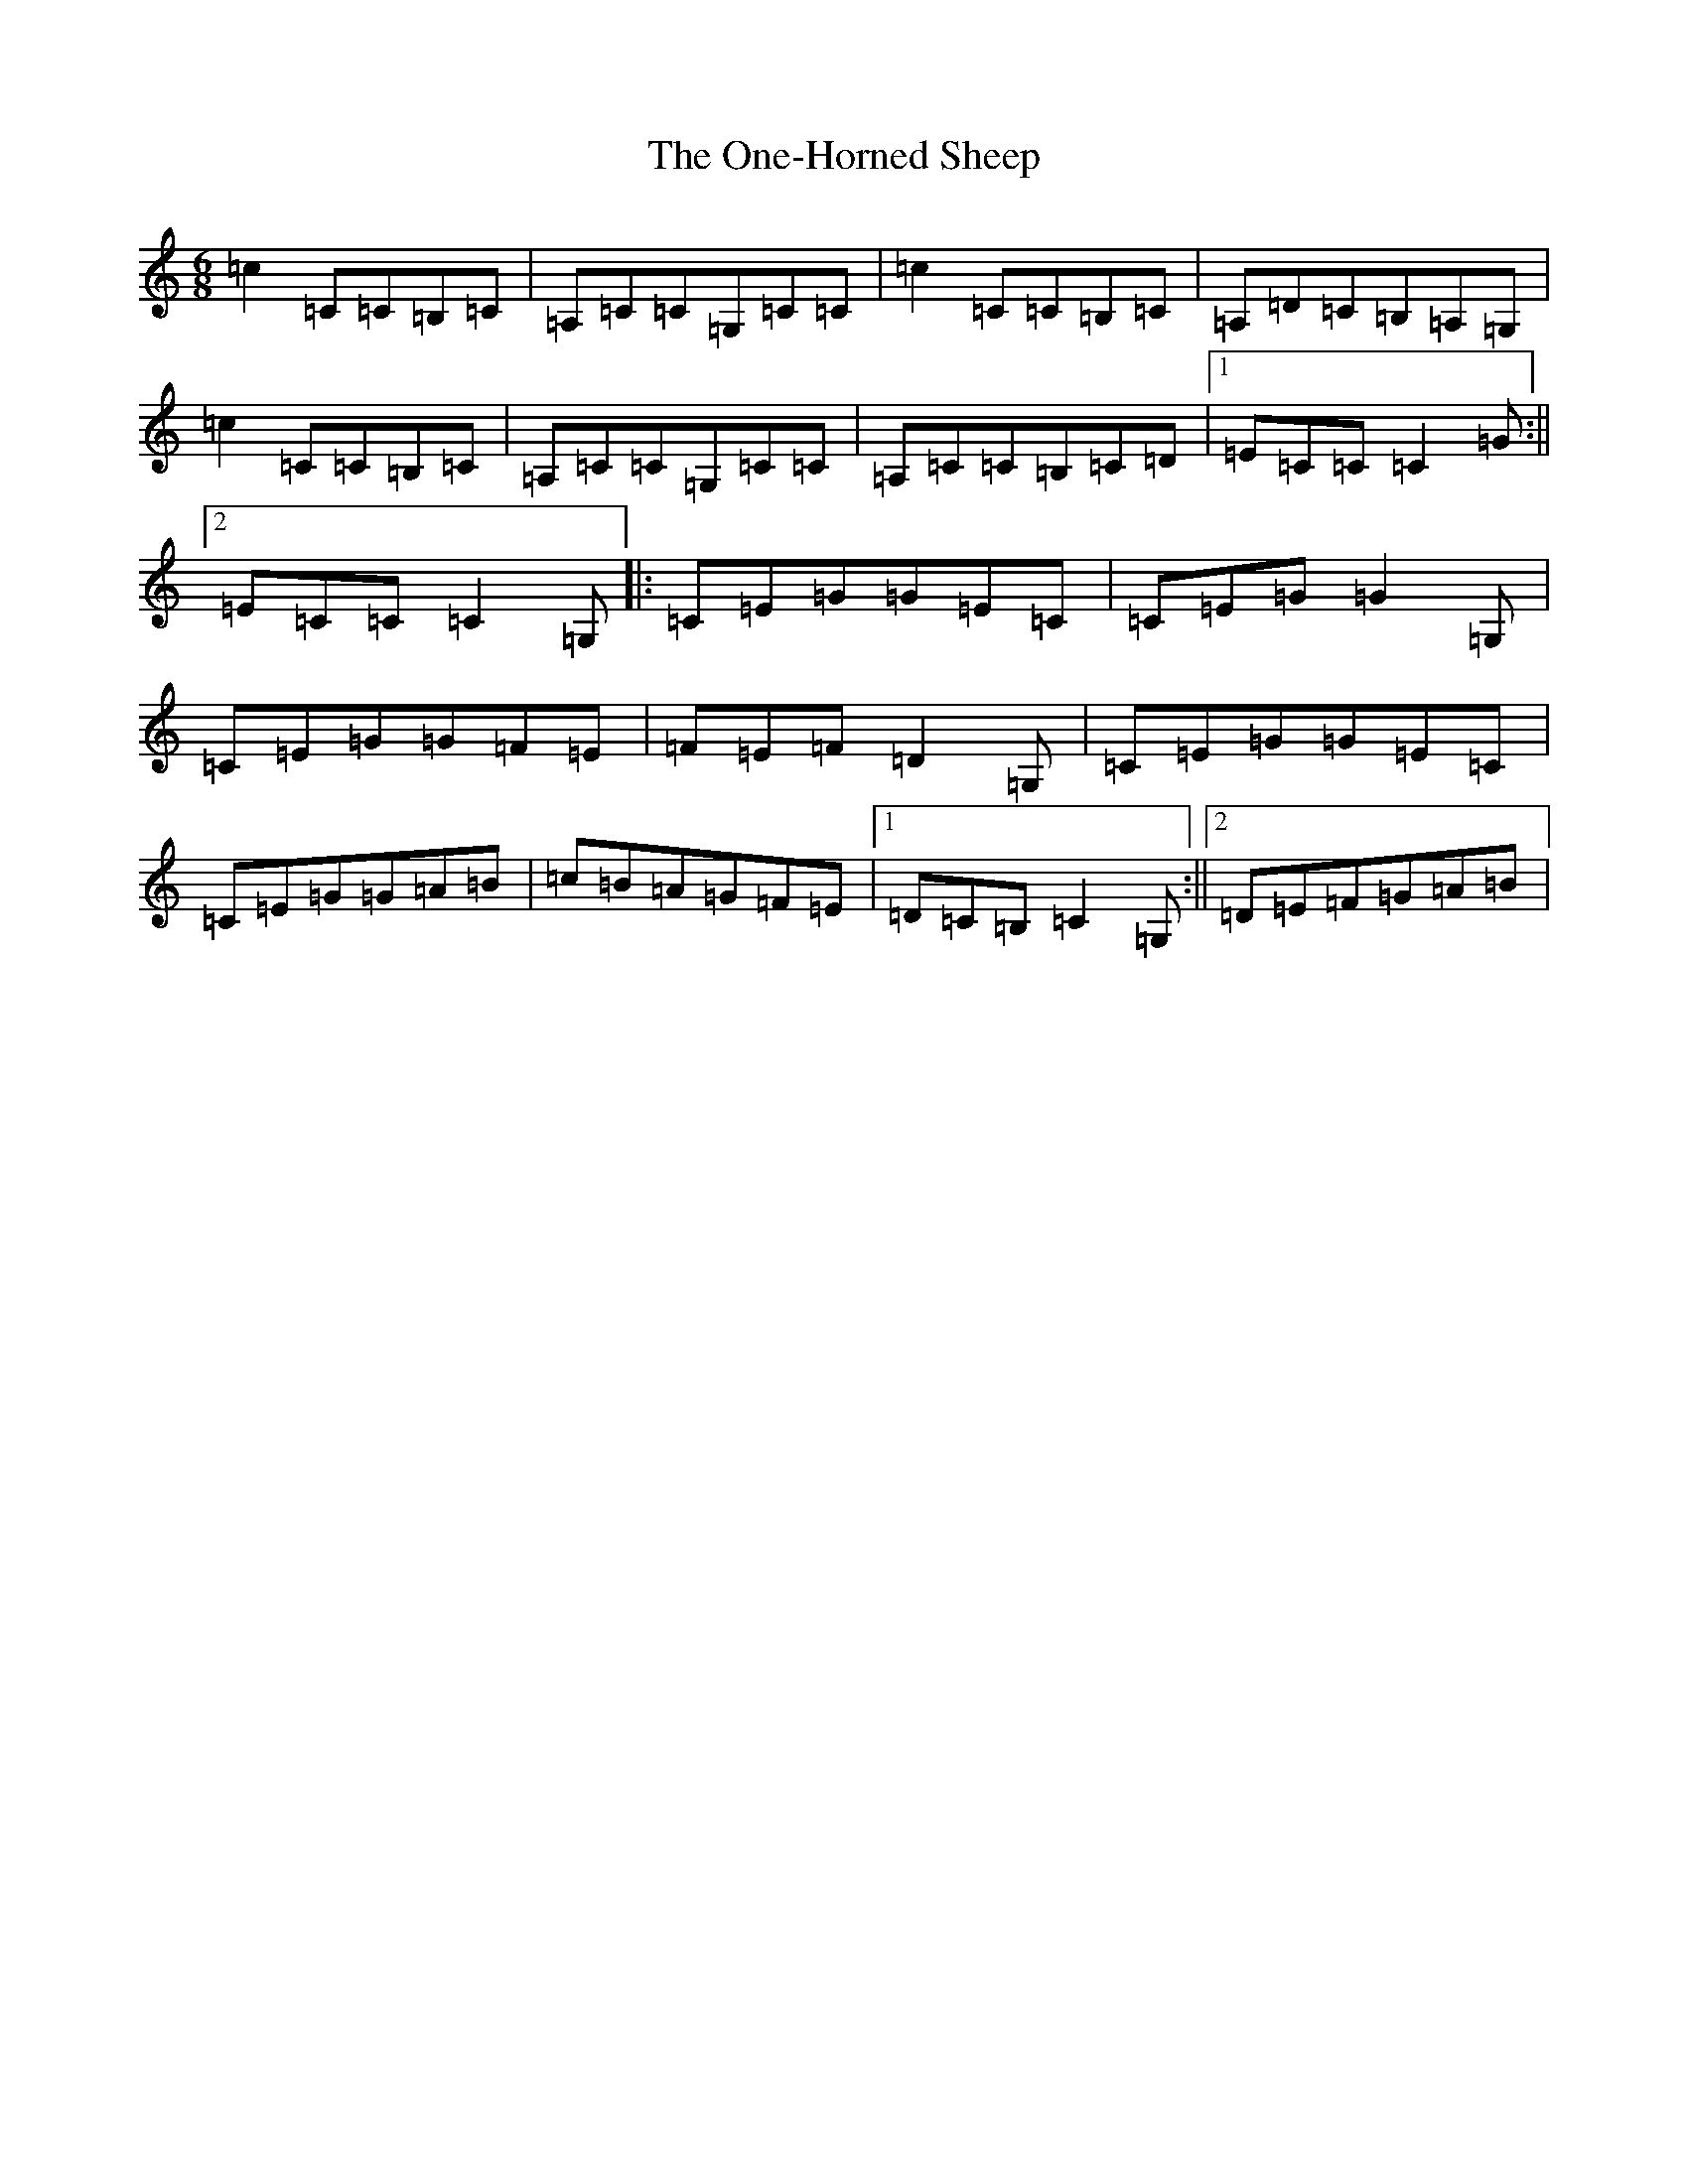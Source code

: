 X: 16121
T: One-Horned Sheep, The
S: https://thesession.org/tunes/3644#setting3644
R: jig
M:6/8
L:1/8
K: C Major
=c2=C=C=B,=C|=A,=C=C=G,=C=C|=c2=C=C=B,=C|=A,=D=C=B,=A,=G,|=c2=C=C=B,=C|=A,=C=C=G,=C=C|=A,=C=C=B,=C=D|1=E=C=C=C2=G:||2=E=C=C=C2=G,|:=C=E=G=G=E=C|=C=E=G=G2=G,|=C=E=G=G=F=E|=F=E=F=D2=G,|=C=E=G=G=E=C|=C=E=G=G=A=B|=c=B=A=G=F=E|1=D=C=B,=C2=G,:||2=D=E=F=G=A=B|
